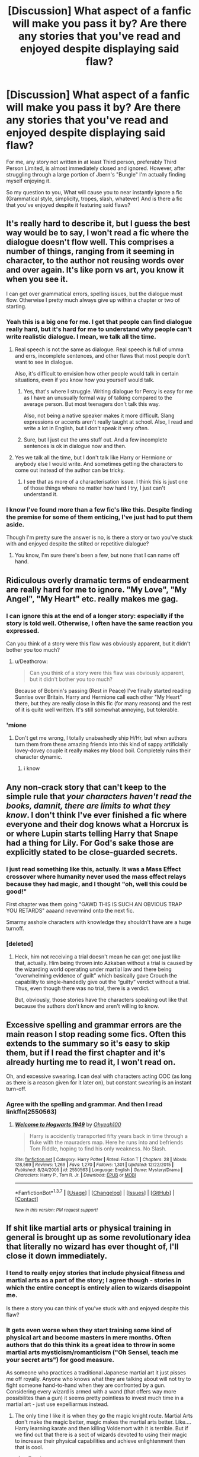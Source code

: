 #+TITLE: [Discussion] What aspect of a fanfic will make you pass it by? Are there any stories that you've read and enjoyed despite displaying said flaw?

* [Discussion] What aspect of a fanfic will make you pass it by? Are there any stories that you've read and enjoyed despite displaying said flaw?
:PROPERTIES:
:Author: Accio40oz
:Score: 15
:DateUnix: 1462262435.0
:DateShort: 2016-May-03
:FlairText: Discussion
:END:
For me, any story not written in at least Third person, preferably Third Person Limited, is almost immediately closed and ignored. However, after struggling through a large portion of Jbern's "Bungle" I'm actually finding myself enjoying it.

So my question to you, What will cause you to near instantly ignore a fic (Grammatical style, simplicity, tropes, slash, whatever) And is there a fic that you've enjoyed despite it featuring said flaws?


** It's really hard to describe it, but I guess the best way would be to say, I won't read a fic where the dialogue doesn't flow well. This comprises a number of things, ranging from it seeming in character, to the author not reusing words over and over again. It's like porn vs art, you know it when you see it.

I can get over grammatical errors, spelling issues, but the dialogue must flow. Otherwise I pretty much always give up within a chapter or two of starting.
:PROPERTIES:
:Author: Servalpur
:Score: 22
:DateUnix: 1462263863.0
:DateShort: 2016-May-03
:END:

*** Yeah this is a big one for me. I get that people can find dialogue really hard, but it's hard for me to understand why people can't write realistic dialogue. I mean, we talk all the time.
:PROPERTIES:
:Author: FloreatCastellum
:Score: 6
:DateUnix: 1462267154.0
:DateShort: 2016-May-03
:END:

**** Real speech is not the same as dialogue. Real speech is full of umma and errs, incomplete sentences, and other flaws that most people don't want to see in dialogue.

Also, it's difficult to envision how other people would talk in certain situations, even if you know how you yourself would talk.
:PROPERTIES:
:Author: Doomchicken7
:Score: 8
:DateUnix: 1462273949.0
:DateShort: 2016-May-03
:END:

***** Yes, that's where I struggle. Writing dialogue for Percy is easy for me as I have an unusually formal way of talking compared to the average person. But most teenagers don't talk this way.

Also, not being a native speaker makes it more difficult. Slang expressions or accents aren't really taught at school. Also, I read and write a lot in English, but I don't speak it very often.
:PROPERTIES:
:Score: 8
:DateUnix: 1462275292.0
:DateShort: 2016-May-03
:END:


***** Sure, but I just cut the ums stuff out. And a few incomplete sentences is ok in dialogue now and then.
:PROPERTIES:
:Author: FloreatCastellum
:Score: 3
:DateUnix: 1462274896.0
:DateShort: 2016-May-03
:END:


**** Yes we talk all the time, but I don't talk like Harry or Hermione or anybody else I would write. And sometimes getting the characters to come out instead of the author can be tricky.
:PROPERTIES:
:Author: chahn32
:Score: 3
:DateUnix: 1462277137.0
:DateShort: 2016-May-03
:END:

***** I see that as more of a characterisation issue. I think this is just one of those things where no matter how hard I try, I just can't understand it.
:PROPERTIES:
:Author: FloreatCastellum
:Score: 4
:DateUnix: 1462280073.0
:DateShort: 2016-May-03
:END:


*** I know I've found more than a few fic's like this. Despite finding the premise for some of them enticing, I've just had to put them aside.

Though I'm pretty sure the answer is no, is there a story or two you've stuck with and enjoyed despite the stilted or repetitive dialogue?
:PROPERTIES:
:Author: Accio40oz
:Score: 1
:DateUnix: 1462266235.0
:DateShort: 2016-May-03
:END:

**** You know, I'm sure there's been a few, but none that I can name off hand.
:PROPERTIES:
:Author: Servalpur
:Score: 4
:DateUnix: 1462266734.0
:DateShort: 2016-May-03
:END:


** Ridiculous overly dramatic terms of endearment are really hard for me to ignore. "My Love", "My Angel", "My Heart" etc. really makes me gag.
:PROPERTIES:
:Author: Deathcrow
:Score: 17
:DateUnix: 1462265426.0
:DateShort: 2016-May-03
:END:

*** I can ignore this at the end of a longer story: especially if the story is told well. Otherwise, I often have the same reaction you expressed.

Can you think of a story were this flaw was obviously apparent, but it didn't bother you too much?
:PROPERTIES:
:Author: Accio40oz
:Score: 5
:DateUnix: 1462266509.0
:DateShort: 2016-May-03
:END:

**** u/Deathcrow:
#+begin_quote
  Can you think of a story were this flaw was obviously apparent, but it didn't bother you too much?
#+end_quote

Because of Bobmin's passing (Rest in Peace) I've finally started reading Sunrise over Britain. Harry and Hermione call each other "My Heart" there, but they are really close in this fic (for many reasons) and the rest of it is quite well written. It's still somewhat annoying, but tolerable.
:PROPERTIES:
:Author: Deathcrow
:Score: 4
:DateUnix: 1462290270.0
:DateShort: 2016-May-03
:END:


*** 'mione
:PROPERTIES:
:Author: kingsoloman28
:Score: 3
:DateUnix: 1462283941.0
:DateShort: 2016-May-03
:END:

**** Don't get me wrong, I totally unabashedly ship H/Hr, but when authors turn them from these amazing friends into this kind of sappy artificially lovey-dovey couple it really makes my blood boil. Completely ruins their character dynamic.
:PROPERTIES:
:Author: Deathcrow
:Score: 4
:DateUnix: 1462284930.0
:DateShort: 2016-May-03
:END:

***** i know
:PROPERTIES:
:Author: kingsoloman28
:Score: 1
:DateUnix: 1462290605.0
:DateShort: 2016-May-03
:END:


** Any non-crack story that can't keep to the simple rule that /your characters haven't read the books, damnit, there are limits to what they know/. I don't think I've ever finished a fic where everyone and their dog knows what a Horcrux is or where Lupin starts telling Harry that Snape had a thing for Lily. For God's sake those are explicitly stated to be close-guarded secrets.
:PROPERTIES:
:Author: chaosattractor
:Score: 14
:DateUnix: 1462271046.0
:DateShort: 2016-May-03
:END:

*** I just read something like this, actually. It was a Mass Effect crossover where humanity never used the mass effect relays because they had magic, and I thought "oh, well this could be good!"

First chapter was them going "GAWD THIS IS SUCH AN OBVIOUS TRAP YOU RETARDS" aaaand nevermind onto the next fic.

Smarmy asshole characters with knowledge they shouldn't have are a huge turnoff.
:PROPERTIES:
:Author: Averant
:Score: 6
:DateUnix: 1462284069.0
:DateShort: 2016-May-03
:END:


*** [deleted]
:PROPERTIES:
:Score: 6
:DateUnix: 1462310181.0
:DateShort: 2016-May-04
:END:

**** Heck, him not receiving a trial doesn't mean he can get one just like that, actually. Him being thrown into Azkaban without a trial is caused by the wizarding world operating under martial law and there being “overwhelming evidence of guilt” which basically gave Crouch the capability to single-handedly give out the “guilty” verdict without a trial. Thus, even though there was no trial, there is a verdict.

But, obviously, those stories have the characters speaking out like that because the authors don't know and aren't willing to know.
:PROPERTIES:
:Author: Kazeto
:Score: 1
:DateUnix: 1462667924.0
:DateShort: 2016-May-08
:END:


** Excessive spelling and grammar errors are the main reason I stop reading some fics. Often this extends to the summary so it's easy to skip them, but if I read the first chapter and it's already hurting me to read it, I won't read on.

Oh, and excessive swearing. I can deal with characters acting OOC (as long as there is a reason given for it later on), but constant swearing is an instant turn-off.
:PROPERTIES:
:Author: hovercraft_of_eels
:Score: 9
:DateUnix: 1462279983.0
:DateShort: 2016-May-03
:END:

*** Agree with the spelling and grammar. And then I read linkffn(2550563)
:PROPERTIES:
:Score: 1
:DateUnix: 1462332736.0
:DateShort: 2016-May-04
:END:

**** [[http://www.fanfiction.net/s/2550563/1/][*/Welcome to Hogwarts 1949/*]] by [[https://www.fanfiction.net/u/806576/Ohyeah100][/Ohyeah100/]]

#+begin_quote
  Harry is accidently transported fifty years back in time through a fluke with the mauraders map. Here he runs into and befriends Tom Riddle, hoping to find his only weakness. No Slash.
#+end_quote

^{/Site/: [[http://www.fanfiction.net/][fanfiction.net]] *|* /Category/: Harry Potter *|* /Rated/: Fiction T *|* /Chapters/: 28 *|* /Words/: 128,569 *|* /Reviews/: 1,269 *|* /Favs/: 1,270 *|* /Follows/: 1,301 *|* /Updated/: 12/22/2015 *|* /Published/: 8/24/2005 *|* /id/: 2550563 *|* /Language/: English *|* /Genre/: Mystery/Drama *|* /Characters/: Harry P., Tom R. Jr. *|* /Download/: [[http://www.p0ody-files.com/ff_to_ebook/ffn-bot/index.php?id=2550563&source=ff&filetype=epub][EPUB]] or [[http://www.p0ody-files.com/ff_to_ebook/ffn-bot/index.php?id=2550563&source=ff&filetype=mobi][MOBI]]}

--------------

*FanfictionBot*^{1.3.7} *|* [[[https://github.com/tusing/reddit-ffn-bot/wiki/Usage][Usage]]] | [[[https://github.com/tusing/reddit-ffn-bot/wiki/Changelog][Changelog]]] | [[[https://github.com/tusing/reddit-ffn-bot/issues/][Issues]]] | [[[https://github.com/tusing/reddit-ffn-bot/][GitHub]]] | [[[https://www.reddit.com/message/compose?to=%2Fu%2Ftusing][Contact]]]

^{/New in this version: PM request support!/}
:PROPERTIES:
:Author: FanfictionBot
:Score: 1
:DateUnix: 1462332760.0
:DateShort: 2016-May-04
:END:


** If shit like martial arts or physical training in general is brought up as some revolutionary idea that literally no wizard has ever thought of, I'll close it down immediately.
:PROPERTIES:
:Score: 15
:DateUnix: 1462266049.0
:DateShort: 2016-May-03
:END:

*** I tend to really enjoy stories that include physical fitness and martial arts as a part of the story; I agree though - stories in which the entire concept is entirely alien to wizards disappoint me.

Is there a story you can think of you've stuck with and enjoyed despite this flaw?
:PROPERTIES:
:Author: Accio40oz
:Score: 7
:DateUnix: 1462266796.0
:DateShort: 2016-May-03
:END:


*** It gets even worse when they start training some kind of physical art and become masters in mere months. Often authors that do this think its a great idea to throw in some martial arts mysticism/romanticism ("Oh Sensei, teach me your secret arts") for good measure.

As someone who practices a traditional Japanese martial art it just pisses me off royally. Anyone who knows what they are talking about will not try to fight someone hand-to-hand when they are confronted by a gun. Considering every wizard is armed with a wand (that offers way more possibilites than a gun) it seems pretty pointless to invest much time in a martial art - just use expelliarmus instead.
:PROPERTIES:
:Author: Deathcrow
:Score: 7
:DateUnix: 1462297668.0
:DateShort: 2016-May-03
:END:

**** The only time I like it is when they go the magic knight route. Martial Arts don't make the magic better, magic makes the martial arts better. Like.... Harry learning karate and then killing Voldemort with it is terrible. But if we find out that there is a sect of wizards devoted to using their magic to increase their physical capabilities and achieve enlightenment then that is cool.
:PROPERTIES:
:Author: Evilsbane
:Score: 1
:DateUnix: 1462376534.0
:DateShort: 2016-May-04
:END:

***** u/Deathcrow:
#+begin_quote
  But if we find out that there is a sect of wizards devoted to using their magic to increase their physical capabilities and achieve enlightenment then that is cool.
#+end_quote

Maybe, but you are moving pretty far away from what appeals to a Harry Potter fan. IMHO a different fictional universe might be better suited for this kind of story.
:PROPERTIES:
:Author: Deathcrow
:Score: 3
:DateUnix: 1462377507.0
:DateShort: 2016-May-04
:END:

****** That seems to be a pretty broad statement. One of the joys of the Harry Potter universe is how much potential it has for world building, since we only get a very limited view through the books.
:PROPERTIES:
:Author: Evilsbane
:Score: 3
:DateUnix: 1462379872.0
:DateShort: 2016-May-04
:END:


** First person. I really dislike it but then *Seventh Horcrux* is my number 1 favorite.
:PROPERTIES:
:Author: InquisitorCOC
:Score: 6
:DateUnix: 1462292107.0
:DateShort: 2016-May-03
:END:


** anyone paired with Riddle.. just no.

more broadly, any light sider paired with an inner circle.. poor Hermione gets this a lot.. Bella, Lucius, Draco, Narcissa, Fenrir, Scabior, even Snape
:PROPERTIES:
:Author: sfjoellen
:Score: 8
:DateUnix: 1462291424.0
:DateShort: 2016-May-03
:END:

*** I don't like this very much either, but have you read linkffn(War Paint)?
:PROPERTIES:
:Author: Karinta
:Score: 6
:DateUnix: 1462293509.0
:DateShort: 2016-May-03
:END:

**** [[http://www.fanfiction.net/s/10402749/1/][*/War Paint/*]] by [[https://www.fanfiction.net/u/816609/provocative-envy][/provocative envy/]]

#+begin_quote
  COMPLETE: It was small, slim, about the length of her hand; the leather cover was soft, the sewn-in binding was crisp, and the thick vellum pages were empty. 'Tom Marvolo Riddle' was printed in ancient, flaking gold leaf across the front. He had been a Slytherin, a prefect, and head boy in 1944. She had checked. HG/TR.
#+end_quote

^{/Site/: [[http://www.fanfiction.net/][fanfiction.net]] *|* /Category/: Harry Potter *|* /Rated/: Fiction M *|* /Chapters/: 9 *|* /Words/: 19,811 *|* /Reviews/: 299 *|* /Favs/: 975 *|* /Follows/: 379 *|* /Updated/: 7/12/2014 *|* /Published/: 6/2/2014 *|* /Status/: Complete *|* /id/: 10402749 *|* /Language/: English *|* /Genre/: Romance/Suspense *|* /Characters/: Hermione G., Tom R. Jr. *|* /Download/: [[http://www.p0ody-files.com/ff_to_ebook/ffn-bot/index.php?id=10402749&source=ff&filetype=epub][EPUB]] or [[http://www.p0ody-files.com/ff_to_ebook/ffn-bot/index.php?id=10402749&source=ff&filetype=mobi][MOBI]]}

--------------

*FanfictionBot*^{1.3.7} *|* [[[https://github.com/tusing/reddit-ffn-bot/wiki/Usage][Usage]]] | [[[https://github.com/tusing/reddit-ffn-bot/wiki/Changelog][Changelog]]] | [[[https://github.com/tusing/reddit-ffn-bot/issues/][Issues]]] | [[[https://github.com/tusing/reddit-ffn-bot/][GitHub]]] | [[[https://www.reddit.com/message/compose?to=%2Fu%2Ftusing][Contact]]]

^{/New in this version: PM request support!/}
:PROPERTIES:
:Author: FanfictionBot
:Score: 2
:DateUnix: 1462293520.0
:DateShort: 2016-May-03
:END:


** If there's too many grammatical/spelling mistakes (or if there aren't technically mistakes, but the story is just written really poorly), then I usually can't keep reading.

Also if the characters are extremely out of character, but there's nothing set up to explain why. I don't mind reading OOC if there's actual justification/explanation for the story, but if they just are and there's no reasoning for it, I tend to dislike it.
:PROPERTIES:
:Author: feyedged
:Score: 4
:DateUnix: 1462276338.0
:DateShort: 2016-May-03
:END:


** Generally speaking, Dramione will cause me to avoid a story. /However,/ linkffn(Amends, or Truth and Reconciliation) had a brilliantly written Hermione/Draco/Neville love triangle and I loved it.
:PROPERTIES:
:Author: Karinta
:Score: 3
:DateUnix: 1462293381.0
:DateShort: 2016-May-03
:END:

*** [[http://www.fanfiction.net/s/5537755/1/][*/Amends, or Truth and Reconciliation/*]] by [[https://www.fanfiction.net/u/1994264/Vera-Rozalsky][/Vera Rozalsky/]]

#+begin_quote
  Post-DH, Hermione confronts the post-war world, including the wizarding War Crimes Trials of 1999, rogue Dementors, werewolf packs, and Ministry intrigue. All is not well, and this is nothing new. Rated M for later chapters.
#+end_quote

^{/Site/: [[http://www.fanfiction.net/][fanfiction.net]] *|* /Category/: Harry Potter *|* /Rated/: Fiction M *|* /Chapters/: 69 *|* /Words/: 341,061 *|* /Reviews/: 1,121 *|* /Favs/: 524 *|* /Follows/: 636 *|* /Updated/: 3/20/2015 *|* /Published/: 11/26/2009 *|* /id/: 5537755 *|* /Language/: English *|* /Genre/: Drama/Romance *|* /Characters/: Hermione G., Neville L. *|* /Download/: [[http://www.p0ody-files.com/ff_to_ebook/ffn-bot/index.php?id=5537755&source=ff&filetype=epub][EPUB]] or [[http://www.p0ody-files.com/ff_to_ebook/ffn-bot/index.php?id=5537755&source=ff&filetype=mobi][MOBI]]}

--------------

*FanfictionBot*^{1.3.7} *|* [[[https://github.com/tusing/reddit-ffn-bot/wiki/Usage][Usage]]] | [[[https://github.com/tusing/reddit-ffn-bot/wiki/Changelog][Changelog]]] | [[[https://github.com/tusing/reddit-ffn-bot/issues/][Issues]]] | [[[https://github.com/tusing/reddit-ffn-bot/][GitHub]]] | [[[https://www.reddit.com/message/compose?to=%2Fu%2Ftusing][Contact]]]

^{/New in this version: PM request support!/}
:PROPERTIES:
:Author: FanfictionBot
:Score: 1
:DateUnix: 1462293424.0
:DateShort: 2016-May-03
:END:


** [deleted]
:PROPERTIES:
:Score: 3
:DateUnix: 1462309770.0
:DateShort: 2016-May-04
:END:

*** JKR has said that if Snape had stopped going into the Dark Arts, it's very possible that he and Lily would have gotten together. So it's not as if Lily didn't care for him at all.
:PROPERTIES:
:Score: 2
:DateUnix: 1462489898.0
:DateShort: 2016-May-06
:END:

**** [deleted]
:PROPERTIES:
:Score: 1
:DateUnix: 1462609804.0
:DateShort: 2016-May-07
:END:

***** [[http://www.the-leaky-cauldron.org/2007/07/30/j-k-rowling-web-chat-transcript/]]

Near the bottom.

Anyway, you need to realize the Snape wasn't a complete dick because he liked it. He came from an abusive home (A scene in his memories show him cowering in the corner while his father yells), he was a half blood sorted into Slytherin during the rise of Voldemort, and he was frequently singled out by the Marauders. He would almost always be saved by Lily; and you know his friends in Slytherin would give him shit for being saved by a 'Mudblood'.

As for the 'life debt' deal, Snape obviously doesn't care about it. The James he knew at that point was just a bully, trying to save him to save his own skin.

As for Voldemort trusting him, Snape brought him the prophecy (Incomplete at the time, but they didn't know that), and killed Dumbledore. Voldemort is arrogant as all fuck, and fears death above all; he wouldn't consider that Dumbledore planned his own death to put Severus in Voldie's good graces.

And I don't see why you bring up the dark side when I pointed out that Lily would love him if he didn't practice the dark arts...

It kinda just seems to me that you bash the pairing not because it wouldn't work, but because you just hate Snape.
:PROPERTIES:
:Score: 1
:DateUnix: 1462656736.0
:DateShort: 2016-May-08
:END:


***** To be fair, though, most people would be perfectly fine with someone they never really got to know and with whom they always fought and had unpleasant encounters being killed. It doesn't make us horrible, it just means we are human and flawed.

Snape is, in at least some ways, a bad person, in some maybe even a terrible one. But not caring about the well-being of someone who is basically his enemy, or someone who is said enemy's child, is not one of those ways.
:PROPERTIES:
:Author: Kazeto
:Score: 1
:DateUnix: 1462668462.0
:DateShort: 2016-May-08
:END:


** for me, any story where they change the sexuality or race or gender of a character for no actual reason is a turn off. As well as that, i greatly dislike when an author refuses to use the word said. Finally, the idea that luna is actually a genius and the only person smarter than her is hermione who is the smartest person ever.
:PROPERTIES:
:Author: kingsoloman28
:Score: 5
:DateUnix: 1462284160.0
:DateShort: 2016-May-03
:END:


** Asshole Harry is something that makes me avoid a fic. They usually involve bashing that I also dislike (though in moderation I can get past it). I can tolerate asshole Harry if it is done for the express purpose to make him regret his actions, but that is a rare find and usually it turns in to OP/smug Harry that is a boring read made by children.

Multi parings and slash are things I avoid on principle
:PROPERTIES:
:Author: MajinCloud
:Score: 2
:DateUnix: 1462308877.0
:DateShort: 2016-May-04
:END:


** Obviously, things like grammar mistakes, spelling mistakes, awkward sentences, basically everything that makes you think you're reading a rough draft is a huge turn-off. But I do greatly enjoy linkffn(By the Divining Light) and consider it one of the best in the fandom.
:PROPERTIES:
:Author: Pashow
:Score: 1
:DateUnix: 1462269353.0
:DateShort: 2016-May-03
:END:

*** I'll link later, but there's a fic on ao3 called "Glimpses of Battle" that has some truly bizarre spelling and grammar mistakes, but is so good that I'm able to look past it. I think this is the only fic where I've been able to do that.
:PROPERTIES:
:Author: FloreatCastellum
:Score: 2
:DateUnix: 1462269908.0
:DateShort: 2016-May-03
:END:


*** [[http://www.fanfiction.net/s/5201703/1/][*/By the Divining Light/*]] by [[https://www.fanfiction.net/u/980211/enembee][/enembee/]]

#+begin_quote
  Book 1. Follow Harry and Dumbledore as they descend into the depths of Old Magic seeking power and redemption in equal measure. En route they encounter ancient enchantments, a heliopath and an evil that could burn the world.
#+end_quote

^{/Site/: [[http://www.fanfiction.net/][fanfiction.net]] *|* /Category/: Harry Potter *|* /Rated/: Fiction T *|* /Chapters/: 6 *|* /Words/: 24,970 *|* /Reviews/: 131 *|* /Favs/: 588 *|* /Follows/: 190 *|* /Updated/: 1/23/2010 *|* /Published/: 7/8/2009 *|* /Status/: Complete *|* /id/: 5201703 *|* /Language/: English *|* /Genre/: Fantasy/Adventure *|* /Characters/: Harry P., Albus D. *|* /Download/: [[http://www.p0ody-files.com/ff_to_ebook/ffn-bot/index.php?id=5201703&source=ff&filetype=epub][EPUB]] or [[http://www.p0ody-files.com/ff_to_ebook/ffn-bot/index.php?id=5201703&source=ff&filetype=mobi][MOBI]]}

--------------

*FanfictionBot*^{1.3.7} *|* [[[https://github.com/tusing/reddit-ffn-bot/wiki/Usage][Usage]]] | [[[https://github.com/tusing/reddit-ffn-bot/wiki/Changelog][Changelog]]] | [[[https://github.com/tusing/reddit-ffn-bot/issues/][Issues]]] | [[[https://github.com/tusing/reddit-ffn-bot/][GitHub]]] | [[[https://www.reddit.com/message/compose?to=%2Fu%2Ftusing][Contact]]]

^{/New in this version: PM request support!/}
:PROPERTIES:
:Author: FanfictionBot
:Score: 1
:DateUnix: 1462269403.0
:DateShort: 2016-May-03
:END:


** I'm very very picky, to the point that if I don't like how the writing flows within the first couple of paragraphs, I'll close the story.

Instant passes are slash, shitty grammar, gender bending the characters for no reason, overpowered Harry, and poor characterization. Character bashing is rage-inducing for me. It's an excuse for authors who can't properly write three dimensional characters.

All that said, I'm currently addicted to [[https://www.fanfiction.net/s/8615605/1/The-Never-ending-Road][The Never-ending Road]], which contains a genderbent Harry, a low-key slash pairing going on in the background, and a pairing that I am completely disturbed by. I started reading just to see how bad it would be. However, the writing and characterization was so good, I kept reading. I recommend it, even if you don't usually like that type of story, simply because it's a damn good story.
:PROPERTIES:
:Author: buffyficaddict
:Score: 1
:DateUnix: 1462324392.0
:DateShort: 2016-May-04
:END:


** First person, I can't get into it. And I really hate fics that have a lot of back and forth dialog, especially if it's in the great hall and revolves around Ron chewing with his mouth open
:PROPERTIES:
:Author: Mrs_Black_21
:Score: 1
:DateUnix: 1462332082.0
:DateShort: 2016-May-04
:END:


** Pretty much the only things I avoid are explicit het and the 'all straight people' cast. I've backed out of every single one of the former, but for the latter, I've made it through and enjoyed linkffn(Promises Unbroken) and the subsequent series, and and oldie-but-goodie I first read as it was being posted--linkffn(Never Alone, Never Again). That latter probably dates me a bit.

I'd add linkao3(A Marauder's Plan) and linkffn(Growing Up Black) to that, but late reveals in each show Sirius as being either bi or gay. Nevertheless, I started both with the belief that 'straight people everywhere.'

There are certainly types of fics for which I have higher (MUCH higher) standards for--mpreg, Wolfstar with Sirius regularly topping, any sort of sexually dominant Sirius really. And definitely other categories where my standards are so low, I'm still digging the hole I'd need to find them--I would possibly actually sell my soul for crossovers featuring Sirius, if anyone happens to know any other than the like three I've found.
:PROPERTIES:
:Author: padfootprohibited
:Score: 1
:DateUnix: 1462346837.0
:DateShort: 2016-May-04
:END:

*** I can honestly say you're the first person I've met who prefers Mpreg to het.
:PROPERTIES:
:Score: 2
:DateUnix: 1462490119.0
:DateShort: 2016-May-06
:END:


*** [[http://www.fanfiction.net/s/1248431/1/][*/Promises Unbroken/*]] by [[https://www.fanfiction.net/u/22909/Robin4][/Robin4/]]

#+begin_quote
  Sirius Black remained the Secret Keeper and everything he feared came to pass. Ten years later, James and Lily live, Harry attends Hogwarts, and Voldemort remains...yet the world is different and nothing is as it seems. AU, updated for HBP.
#+end_quote

^{/Site/: [[http://www.fanfiction.net/][fanfiction.net]] *|* /Category/: Harry Potter *|* /Rated/: Fiction T *|* /Chapters/: 41 *|* /Words/: 170,882 *|* /Reviews/: 2,964 *|* /Favs/: 2,690 *|* /Follows/: 501 *|* /Updated/: 10/6/2003 *|* /Published/: 2/24/2003 *|* /Status/: Complete *|* /id/: 1248431 *|* /Language/: English *|* /Genre/: Drama/Adventure *|* /Characters/: Sirius B., Remus L., James P., Severus S. *|* /Download/: [[http://www.p0ody-files.com/ff_to_ebook/ffn-bot/index.php?id=1248431&source=ff&filetype=epub][EPUB]] or [[http://www.p0ody-files.com/ff_to_ebook/ffn-bot/index.php?id=1248431&source=ff&filetype=mobi][MOBI]]}

--------------

[[http://www.fanfiction.net/s/6518287/1/][*/Growing Up Black/*]] by [[https://www.fanfiction.net/u/2632911/Elvendork-Nigellus][/Elvendork Nigellus/]]

#+begin_quote
  What if Harry had been rescued from the Dursleys at age six and raised as the heir of the Noble and Most Ancient, etc.? This is the story of Aries Sirius Black. AU. Part I complete. Part II in progress.
#+end_quote

^{/Site/: [[http://www.fanfiction.net/][fanfiction.net]] *|* /Category/: Harry Potter *|* /Rated/: Fiction T *|* /Chapters/: 69 *|* /Words/: 234,225 *|* /Reviews/: 4,480 *|* /Favs/: 6,180 *|* /Follows/: 6,289 *|* /Updated/: 4/18/2013 *|* /Published/: 11/30/2010 *|* /id/: 6518287 *|* /Language/: English *|* /Genre/: Family *|* /Characters/: Harry P., Sirius B. *|* /Download/: [[http://www.p0ody-files.com/ff_to_ebook/ffn-bot/index.php?id=6518287&source=ff&filetype=epub][EPUB]] or [[http://www.p0ody-files.com/ff_to_ebook/ffn-bot/index.php?id=6518287&source=ff&filetype=mobi][MOBI]]}

--------------

[[http://www.fanfiction.net/s/750576/1/][*/Never Alone, Never Again/*]] by [[https://www.fanfiction.net/u/206866/Bored-Beyond-Belief][/Bored Beyond Belief/]]

#+begin_quote
  Harry's holiday reaches it's lowest point. Will Harry finally be able to have the kind of love everyone else seems to take for granted? Complete
#+end_quote

^{/Site/: [[http://www.fanfiction.net/][fanfiction.net]] *|* /Category/: Harry Potter *|* /Rated/: Fiction T *|* /Chapters/: 42 *|* /Words/: 270,482 *|* /Reviews/: 3,740 *|* /Favs/: 3,812 *|* /Follows/: 672 *|* /Updated/: 12/25/2003 *|* /Published/: 4/29/2002 *|* /Status/: Complete *|* /id/: 750576 *|* /Language/: English *|* /Genre/: Drama/Angst *|* /Characters/: Harry P., Sirius B. *|* /Download/: [[http://www.p0ody-files.com/ff_to_ebook/ffn-bot/index.php?id=750576&source=ff&filetype=epub][EPUB]] or [[http://www.p0ody-files.com/ff_to_ebook/ffn-bot/index.php?id=750576&source=ff&filetype=mobi][MOBI]]}

--------------

[[http://archiveofourown.org/works/1085412][*/A Marauder's Plan/*]] by [[http://archiveofourown.org/users/Rachel500/pseuds/CatsAreCool][/CatsAreCool (Rachel500)/]]

#+begin_quote
  What if Sirius decided to stay in England and deliver on his promise to raise Harry instead of hiding somewhere sunny? Changes abound with that one decision...
#+end_quote

^{/Site/: [[http://www.archiveofourown.org/][Archive of Our Own]] *|* /Fandom/: Harry Potter - J. K. Rowling *|* /Published/: 2013-12-16 *|* /Updated/: 2016-05-02 *|* /Words/: 797442 *|* /Chapters/: 82/? *|* /Comments/: 389 *|* /Kudos/: 1159 *|* /Bookmarks/: 454 *|* /Hits/: 50027 *|* /ID/: 1085412 *|* /Download/: [[http://archiveofourown.org/downloads/Ca/CatsAreCool/1085412/A%20Marauders%20Plan.epub?updated_at=1462308812][EPUB]] or [[http://archiveofourown.org/downloads/Ca/CatsAreCool/1085412/A%20Marauders%20Plan.mobi?updated_at=1462308812][MOBI]]}

--------------

*FanfictionBot*^{1.3.7} *|* [[[https://github.com/tusing/reddit-ffn-bot/wiki/Usage][Usage]]] | [[[https://github.com/tusing/reddit-ffn-bot/wiki/Changelog][Changelog]]] | [[[https://github.com/tusing/reddit-ffn-bot/issues/][Issues]]] | [[[https://github.com/tusing/reddit-ffn-bot/][GitHub]]] | [[[https://www.reddit.com/message/compose?to=%2Fu%2Ftusing][Contact]]]

^{/New in this version: PM request support!/}
:PROPERTIES:
:Author: FanfictionBot
:Score: 1
:DateUnix: 1462346872.0
:DateShort: 2016-May-04
:END:
